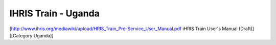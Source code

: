 IHRIS Train - Uganda
====================

[http://www.ihris.org/mediawiki/upload/HRIS_Train_Pre-Service_User_Manual.pdf iHRIS Train User's Manual (Draft)]
[[Category:Uganda]]
